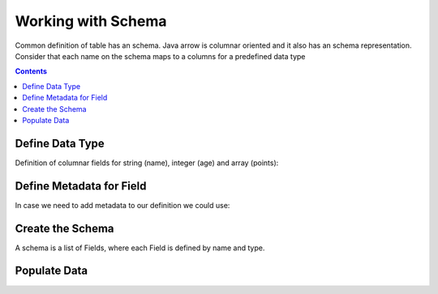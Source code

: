 ===================
Working with Schema
===================

Common definition of table has an schema. Java arrow is columnar oriented and it also has an schema representation.
Consider that each name on the schema maps to a columns for a predefined data type


.. contents::

Define Data Type
================

Definition of columnar fields for string (name), integer (age) and array (points):

.. testcode::

    import org.apache.arrow.vector.types.pojo.ArrowType;
    import org.apache.arrow.vector.types.pojo.Field;
    import org.apache.arrow.vector.types.pojo.FieldType;

    Field name = new Field("name", FieldType.nullable(new ArrowType.Utf8()), null);
    System.out.print(name)

.. testoutput::

    name: Utf8

.. testcode::

    import org.apache.arrow.vector.types.pojo.ArrowType;
    import org.apache.arrow.vector.types.pojo.Field;
    import org.apache.arrow.vector.types.pojo.FieldType;

    Field age = new Field("age", FieldType.nullable(new ArrowType.Int(32, true)), null);
    System.out.print(age)

.. testoutput::

    age: Int(32, true)

.. testcode::

    import org.apache.arrow.vector.types.pojo.ArrowType;
    import org.apache.arrow.vector.types.pojo.Field;
    import org.apache.arrow.vector.types.pojo.FieldType;

    FieldType intType = new FieldType(true, new ArrowType.Int(32, true), null);
    FieldType listType = new FieldType(true, new ArrowType.List(), null);
    Field childField = new Field("intCol", intType, null);
    List<Field> childFields = new ArrayList<>();
    childFields.add(childField);
    Field points = new Field("points", listType, childFields);

    System.out.print(points)

.. testoutput::

    points: List<intCol: Int(32, true)>

Define Metadata for Field
=========================

In case we need to add metadata to our definition we could use:

.. testcode::

    import org.apache.arrow.vector.types.pojo.ArrowType;
    import org.apache.arrow.vector.types.pojo.Field;
    import org.apache.arrow.vector.types.pojo.FieldType;

    // create a column data type + metadata
    Map<String, String> metadata = new HashMap<>();
    metadata.put("A", "Id card");
    metadata.put("B", "Passport");
    metadata.put("C", "Visa");
    Field document = new Field("document", new FieldType(true, new ArrowType.Utf8(), null, metadata), null);

    System.out.print(document.getMetadata())

.. testoutput::

    {A=Id card, B=Passport, C=Visa}

Create the Schema
=================

A schema is a list of Fields, where each Field is defined by name and type.

.. testcode::

    import org.apache.arrow.vector.types.pojo.Schema;
    import static java.util.Arrays.asList;
    import org.apache.arrow.vector.types.pojo.ArrowType;
    import org.apache.arrow.vector.types.pojo.Field;
    import org.apache.arrow.vector.types.pojo.FieldType;

    Field name = new Field("name", FieldType.nullable(new ArrowType.Utf8()), null);
    Map<String, String> metadata = new HashMap<>();
    metadata.put("A", "Id card");
    metadata.put("B", "Passport");
    metadata.put("C", "Visa");
    Field document = new Field("document", new FieldType(true, new ArrowType.Utf8(), null, metadata), null);
    Field age = new Field("age", FieldType.nullable(new ArrowType.Int(32, true)), null);
    FieldType intType = new FieldType(true, new ArrowType.Int(32, true), /*dictionary=*/null);
    FieldType listType = new FieldType(true, new ArrowType.List(), /*dictionary=*/null);
    Field childField = new Field("intCol", intType, null);
    List<Field> childFields = new ArrayList<>();
    childFields.add(childField);
    Field points = new Field("points", listType, childFields);

    // create a definition
    Schema schemaPerson = new Schema(asList(name, document, age, points));

    System.out.print(schemaPerson)

.. testoutput::

    Schema<name: Utf8, document: Utf8, age: Int(32, true), points: List<intCol: Int(32, true)>>

Populate Data
=============

.. testcode::

    import org.apache.arrow.memory.RootAllocator;
    import org.apache.arrow.vector.BitVectorHelper;
    import org.apache.arrow.vector.IntVector;
    import org.apache.arrow.vector.VarCharVector;
    import org.apache.arrow.vector.complex.BaseRepeatedValueVector;
    import org.apache.arrow.vector.complex.ListVector;
    import org.apache.arrow.vector.types.Types.MinorType;
    import org.apache.arrow.vector.VectorSchemaRoot;
    import org.apache.arrow.vector.types.pojo.Schema;
    import org.apache.arrow.vector.types.pojo.ArrowType;
    import org.apache.arrow.vector.types.pojo.Field;
    import org.apache.arrow.vector.types.pojo.FieldType;

    import java.util.ArrayList;
    import java.util.HashMap;
    import java.util.List;
    import java.util.Map;

    import static java.util.Arrays.asList;

    Field name = new Field("name", FieldType.nullable(new ArrowType.Utf8()), null);
    Map<String, String> metadata = new HashMap<>();
    metadata.put("A", "Id card");
    metadata.put("B", "Passport");
    metadata.put("C", "Visa");
    Field document = new Field("document", new FieldType(true, new ArrowType.Utf8(), null, metadata), null);
    Field age = new Field("age", FieldType.nullable(new ArrowType.Int(32, true)), null);
    FieldType intType = new FieldType(true, new ArrowType.Int(32, true), null);
    FieldType listType = new FieldType(true, new ArrowType.List(), null);
    Field childField = new Field("intCol", intType, null);
    List<Field> childFields = new ArrayList<>();
    childFields.add(childField);
    Field points = new Field("points", listType, childFields);

    RootAllocator rootAllocator = new RootAllocator(Long.MAX_VALUE);
    Schema schema = new Schema(asList(name, document, age, points));
    VectorSchemaRoot vectorSchemaRoot = VectorSchemaRoot.create(schema, rootAllocator);

    VarCharVector nameVector = (VarCharVector) vectorSchemaRoot.getVector("name");
    nameVector.allocateNew(3);
    nameVector.set(0, "David".getBytes());
    nameVector.set(1, "Gladis".getBytes());
    nameVector.set(2, "Juan".getBytes());
    nameVector.setValueCount(3);
    VarCharVector documentVector = (VarCharVector) vectorSchemaRoot.getVector("name");
    documentVector.allocateNew(3);
    documentVector.set(0, "A".getBytes());
    documentVector.set(1, "B".getBytes());
    documentVector.set(2, "C".getBytes());
    documentVector.setValueCount(3);
    IntVector ageVector = (IntVector) vectorSchemaRoot.getVector("age");
    ageVector.allocateNew(3);
    ageVector.set(0, 10);
    ageVector.set(1, 20);
    ageVector.set(2, 30);
    ageVector.setValueCount(3);
    ListVector listVector = (ListVector) vectorSchemaRoot.getVector("points");
    listVector.allocateNew();
    MinorType type = MinorType.INT;
    listVector.addOrGetVector(FieldType.nullable(type.getType()));
    IntVector dataVector = (IntVector) listVector.getDataVector();
    dataVector.allocateNew();
    listVector.getOffsetBuffer().setInt(0, 0);
    BitVectorHelper.setBit(listVector.getValidityBuffer(), 0);
    dataVector.set(0, 1);
    dataVector.set(1, 2);
    dataVector.set(2, 3);
    listVector.getOffsetBuffer().setInt(1 * BaseRepeatedValueVector.OFFSET_WIDTH, 3);
    BitVectorHelper.setBit(listVector.getValidityBuffer(), 1);
    dataVector.set(3, 9);
    dataVector.set(4, 8);
    listVector.getOffsetBuffer().setInt(2 * BaseRepeatedValueVector.OFFSET_WIDTH, 5);
    BitVectorHelper.setBit(listVector.getValidityBuffer(), 2);
    dataVector.set(5, 10);
    dataVector.set(6, 20);
    dataVector.set(7, 30);
    listVector.getOffsetBuffer().setInt(3 * BaseRepeatedValueVector.OFFSET_WIDTH, 8);
    listVector.setLastSet(2);
    listVector.setValueCount(3);

    vectorSchemaRoot.setRowCount(3);

    System.out.print(vectorSchemaRoot.contentToTSVString());

.. testoutput::

    name    document    age    points
    A    null    10    [1,2,3]
    B    null    20    [9,8]
    C    null    30    [10,20,30]
